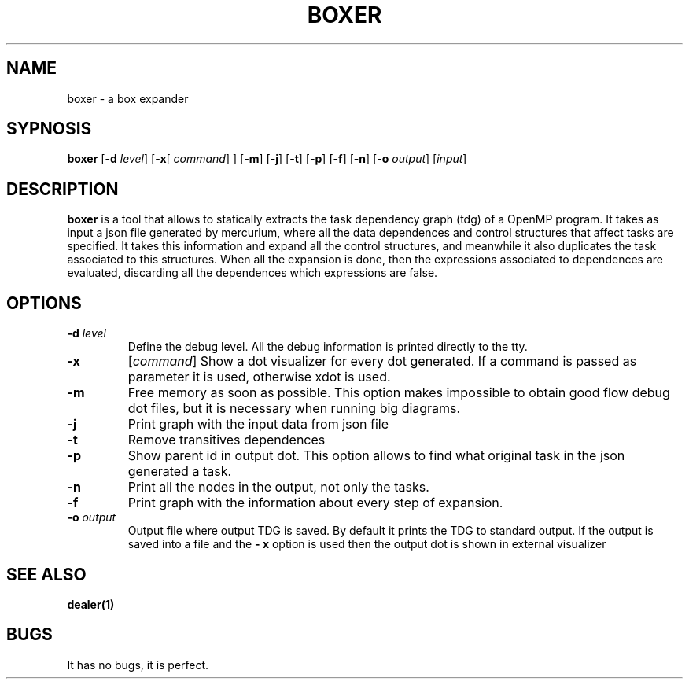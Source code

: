 .TH BOXER 2014-02-19 CAOS "User Commands"
.SH NAME
boxer \- a box expander
.SH SYPNOSIS
.B boxer
.RB [ \-d
.IR level ]
.RB [ \-x [
.IR command ]
.RB ]
.RB [ \-m ]
.RB [ \-j ]
.RB [ \-t ]
.RB [ \-p ]
.RB [ \-f ]
.RB [ \-n ]
.RB [ \-o
.IR output ]
.RI [ input ]
.SH DESCRIPTION
.B boxer
is a tool that allows
to statically extracts the task dependency graph (tdg) of a OpenMP program.
It takes as input a json file generated by mercurium,
where all the data dependences and control structures
that affect tasks are specified.
It takes this information and expand all the control structures,
and meanwhile
it also duplicates the task associated to this structures.
When all the expansion is done,
then the expressions associated to dependences are evaluated,
discarding all the dependences which expressions are false.
.SH OPTIONS
.TP
.BI \-d " level"
Define the debug level.
All the debug information is printed directly to the tty.
.TP
.B \-x
.RI [ "command" ]
Show a dot visualizer for every dot generated.
If a command is passed as parameter
it is used,
otherwise xdot is used.
.TP
.B \-m
Free memory as soon as possible.
This option makes impossible
to obtain good flow debug dot files,
but it is necessary when running big diagrams.
.TP
.B \-j
Print graph with the input data from json file
.TP
.B \-t
Remove transitives dependences
.TP
.B \-p
Show parent id in output dot.
This option allows
to find what original task in the json
generated a task.
.TP
.B \-n
Print all the nodes in the output, not only the tasks.
.TP
.B \-f
Print graph with the information about every step of expansion.
.TP
.BI \-o " output "
Output file where output TDG is saved.
By default it prints the TDG to standard output.
If the output is saved into a file
and the
.B \- x
option is used
then the output dot is shown in external visualizer
.SH SEE ALSO
.BR dealer(1)
.SH BUGS
It has no bugs,
it is perfect.
